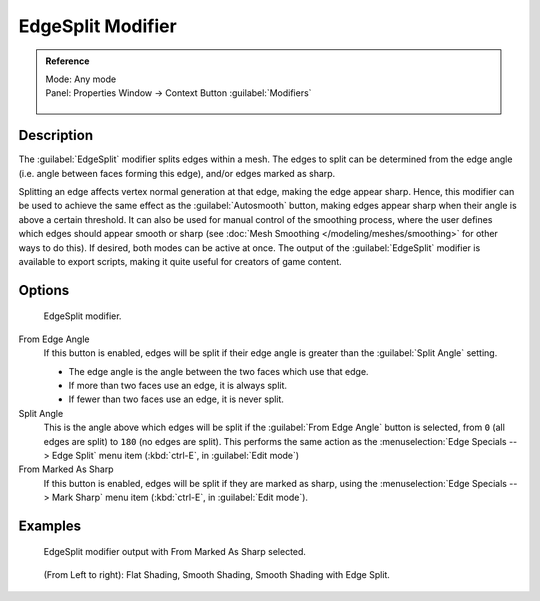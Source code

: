
..    TODO/Review: {{review|}} .


EdgeSplit Modifier
******************

.. admonition:: Reference
   :class: refbox

   | Mode:     Any mode
   | Panel:    Properties Window → Context Button :guilabel:`Modifiers`

   .. figure:: /images/CZ_Modifier_ContextButton.jpg


Description
===========

The :guilabel:`EdgeSplit` modifier splits edges within a mesh.
The edges to split can be determined from the edge angle (i.e.
angle between faces forming this edge), and/or edges marked as sharp.

Splitting an edge affects vertex normal generation at that edge, making the edge appear sharp. Hence,
this modifier can be used to achieve the same effect as the :guilabel:`Autosmooth` button,
making edges appear sharp when their angle is above a certain threshold.
It can also be used for manual control of the smoothing process,
where the user defines which edges should appear smooth or sharp
(see :doc:`Mesh Smoothing </modeling/meshes/smoothing>` for other ways to do this). If desired,
both modes can be active at once. The output of the :guilabel:`EdgeSplit` modifier is available to export scripts,
making it quite useful for creators of game content.


Options
=======

.. figure:: /images/Reference-Panels-Modifier-EdgeSplit-2.5.jpg

   EdgeSplit modifier.


From Edge Angle
   If this button is enabled, edges will be split if their edge angle is greater than the :guilabel:`Split Angle` setting.

   - The edge angle is the angle between the two faces which use that edge.
   - If more than two faces use an edge, it is always split.
   - If fewer than two faces use an edge, it is never split.

Split Angle
   This is the angle above which edges will be split if the :guilabel:`From Edge Angle` button is selected, from ``0`` (all edges are split) to ``180`` (no edges are split). This performs the same action as the :menuselection:`Edge Specials --> Edge Split` menu item (:kbd:`ctrl-E`, in :guilabel:`Edit mode`)

From Marked As Sharp
   If this button is enabled, edges will be split if they are marked as sharp, using the :menuselection:`Edge Specials --> Mark Sharp` menu item (:kbd:`ctrl-E`, in :guilabel:`Edit mode`).


Examples
========

.. figure:: /images/Manual-Modifier-EdgeSplit-Example01.jpg
   :width: 600px
   :figwidth: 600px

   EdgeSplit modifier output with From Marked As Sharp selected.


.. figure:: /images/Edge_Split_to_improve_Smooth_Shading.jpg
   :width: 600px
   :figwidth: 600px

   (From Left to right): Flat Shading, Smooth Shading, Smooth Shading with Edge Split.



